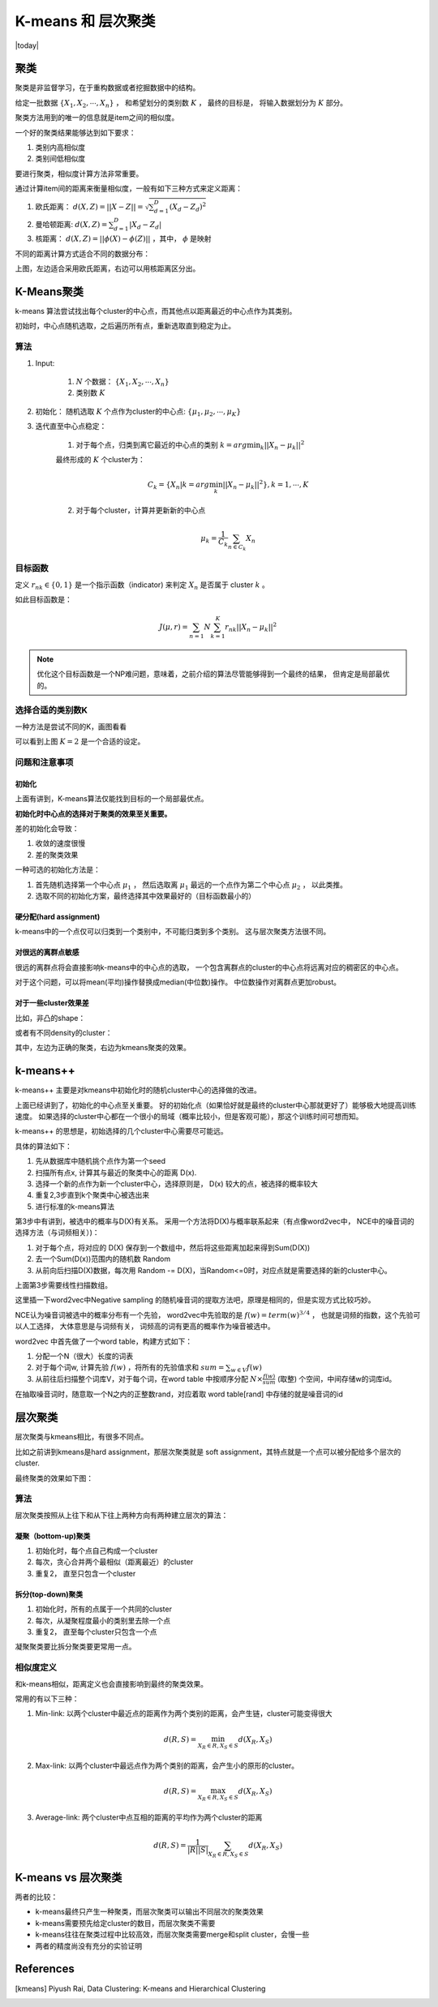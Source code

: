 ================
K-means 和 层次聚类
================
.. sectionauthor:: Superjom <yanchunwei {AT} outlook.com>

|today|

聚类
------
聚类是非监督学习，在于重构数据或者挖掘数据中的结构。

给定一批数据 :math:`\{ X_1, X_2, \cdots, X_n\}`  ， 和希望划分的类别数 :math:`K` ，
最终的目标是， 将输入数据划分为 :math:`K` 部分。

.. image:: ../_static/image/kmeans-clustering-demo.png
    :align: center

聚类方法用到的唯一的信息就是item之间的相似度。 

一个好的聚类结果能够达到如下要求：

1. 类别内高相似度
2. 类别间低相似度

要进行聚类，相似度计算方法非常重要。

通过计算item间的距离来衡量相似度，一般有如下三种方式来定义距离：

1. 欧氏距离： :math:`d(X,Z) = ||X-Z|| = \sqrt{\sum_{d=1}^D (X_d - Z_d)^2}`
2. 曼哈顿距离: :math:`d(X,Z) = \sum_{d=1}^D |X_d - Z_d|`
3. 核距离： :math:`d(X,Z) = ||\phi(X)  - \phi(Z)||` ，其中， :math:`\phi` 是映射

不同的距离计算方式适合不同的数据分布：

.. image:: ../_static/image/kmeans-clustering-demo1.png
    :width: 500pt
    :align: center

上图，左边适合采用欧氏距离，右边可以用核距离区分出。


K-Means聚类
-----------
k-means 算法尝试找出每个cluster的中心点，而其他点以距离最近的中心点作为其类别。

初始时，中心点随机选取，之后遍历所有点，重新选取直到稳定为止。

算法
*********
1. Input: 

    1. :math:`N` 个数据： :math:`\{ X_1, X_2, \cdots, X_n\}`
    2. 类别数 :math:`K`

2. 初始化： 随机选取 :math:`K` 个点作为cluster的中心点: 
   :math:`\{\mu_1, \mu_2, \cdots, \mu_K\}`    

3. 迭代直至中心点稳定：

    1) 对于每个点，归类到离它最近的中心点的类别 :math:`k = arg\min_k ||X_n - \mu_k||^2`

    最终形成的 :math:`K` 个cluster为：

    .. math::

        C_k = \{X_n | k = arg \min_k ||X_n - \mu_k ||^2\} , k = 1, \cdots, K

    2) 对于每个cluster，计算并更新新的中心点
        
    .. math::
        
        \mu_k = \frac{1}{C_k} \sum_{n\in C_k} X_n
    
        
目标函数
**********
定义 :math:`r_{nk}\in \{0,1\}` 是一个指示函数（indicator) 来判定 :math:`X_n` 是否属于 cluster :math:`k` 。

如此目标函数是：

.. math::

    J(\mu, r) = \sum_{n=1}{N} \sum_{k=1}^K r_{nk} ||X_n - \mu_k ||^2

.. note::

    优化这个目标函数是一个NP难问题，意味着，之前介绍的算法尽管能够得到一个最终的结果，
    但肯定是局部最优的。

选择合适的类别数K
********************
一种方法是尝试不同的K，画图看看

.. image:: ../_static/image/kmeans-adjust-k.png

可以看到上图 :math:`K=2` 是一个合适的设定。

问题和注意事项
*******************

初始化
+++++++

上面有讲到，K-means算法仅能找到目标的一个局部最优点。

**初始化时中心点的选择对于聚类的效果至关重要。**

差的初始化会导致：

1. 收敛的速度很慢
2. 差的聚类效果   

一种可选的初始化方法是：

1. 首先随机选择第一个中心点 :math:`\mu_1` ， 然后选取离 :math:`\mu_1` 最远的一个点作为第二个中心点 :math:`\mu_2` ， 以此类推。

2. 选取不同的初始化方案，最终选择其中效果最好的（目标函数最小的）

硬分配(hard assignment)
++++++++++++++++++++++++++
k-means中的一个点仅可以归类到一个类别中，不可能归类到多个类别。
这与层次聚类方法很不同。

对很远的离群点敏感
+++++++++++++++++++
很远的离群点将会直接影响k-means中的中心点的选取，
一个包含离群点的cluster的中心点将远离对应的稠密区的中心点。

对于这个问题，可以将mean(平均)操作替换成median(中位数)操作。
中位数操作对离群点更加robust。

对于一些cluster效果差
+++++++++++++++++++++++++++++
比如，非凸的shape：

.. image:: ../_static/image/kmeans-clustering-demo-noconvex-shape.png
    :width: 500pt
    :align: center

或者有不同density的cluster：

.. image:: ../_static/image/kmeans-clustering-demo-different-density.png
    :width: 500pt
    :align: center

其中，左边为正确的聚类，右边为kmeans聚类的效果。

k-means++
-------------
k-means++ 主要是对kmeans中初始化时的随机cluster中心的选择做的改进。 

上面已经讲到了，初始化的中心点至关重要。 
好的初始化点（如果恰好就是最终的cluster中心那就更好了）能够极大地提高训练速度。
如果选择的cluster中心都在一个很小的局域（概率比较小，但是客观可能），那这个训练时间可想而知。

k-means++ 的思想是，初始选择的几个cluster中心需要尽可能远。

具体的算法如下：

1. 先从数据库中随机挑个点作为第一个seed
2. 扫描所有点x, 计算其与最近的聚类中心的距离 D(x).
3. 选择一个新的点作为新一个cluster中心，选择原则是， D(x) 较大的点，被选择的概率较大
4. 重复2,3步直到k个聚类中心被选出来
5. 进行标准的k-means算法

第3步中有讲到，被选中的概率与D(X)有关系。 
采用一个方法将D(X)与概率联系起来（有点像word2vec中， NCE中的噪音词的选择方法（与词频相关）)：

1. 对于每个点，将对应的 D(X) 保存到一个数组中，然后将这些距离加起来得到Sum(D(X))
2. 去一个Sum(D(x))范围内的随机数 Random
3. 从前向后扫描D(X)数据，每次用 Random -= D(X)，当Random<=0时，对应点就是需要选择的新的cluster中心。

上面第3步需要线性扫描数组。

这里插一下word2vec中Negative sampling 的随机噪音词的提取方法吧，原理是相同的，但是实现方式比较巧妙。

NCE认为噪音词被选中的概率分布有一个先验，
word2vec中先验取的是 :math:`f(w) = term(w)^{3/4}` ，
也就是词频的指数，这个先验可以人工选择，
大体意思是与词频有关，
词频高的词有更高的概率作为噪音被选中。

word2vec 中首先做了一个word table，构建方式如下：

1. 分配一个N（很大）长度的词表
2. 对于每个词w, 计算先验 :math:`f(w)` ，将所有的先验值求和 :math:`sum = \sum_{w \in V} f(w)` 
3. 从前往后扫描整个词库V，对于每个词，在word table 中按顺序分配 :math:`N\times \frac{f(w)}{sum}` (取整) 个空间，中间存储w的词库id。

在抽取噪音词时，随意取一个N之内的正整数rand，对应着取 word table[rand] 中存储的就是噪音词的id


层次聚类
----------
层次聚类与kmeans相比，有很多不同点。

比如之前讲到kmeans是hard assignment，那层次聚类就是 soft assignment，其特点就是一个点可以被分配给多个层次的cluster.

最终聚类的效果如下图：

.. image:: ../_static/image/kmeans-hierarchy-clustering-demo.png
    :width: 400pt
    :align: center

算法
*****
层次聚类按照从上往下和从下往上两种方向有两种建立层次的算法：

凝聚（bottom-up)聚类
++++++++++++++++++++++
1. 初始化时，每个点自己构成一个cluster
2. 每次，贪心合并两个最相似（距离最近）的cluster
3. 重复2， 直至只包含一个cluster

拆分(top-down)聚类
++++++++++++++++++++++
1. 初始化时，所有的点属于一个共同的cluster
2. 每次，从凝聚程度最小的类别里去除一个点
3. 重复2， 直至每个cluster只包含一个点

凝聚聚类要比拆分聚类要更常用一点。

相似度定义
************
和k-means相似，距离定义也会直接影响到最终的聚类效果。

常用的有以下三种：

1. Min-link: 以两个cluster中最近点的距离作为两个类别的距离，会产生链，cluster可能变得很大

.. math::
    
    d(R, S) = \min_{X_R \in R, X_S \in S} d(X_R, X_S)

2. Max-link: 以两个cluster中最远点作为两个类别的距离，会产生小的原形的cluster。

.. math::

    d(R, S) = \max_{X_R \in R, X_S \in S} d(X_R, X_S)

3. Average-link: 两个cluster中点互相的距离的平均作为两个cluster的距离
    
.. math::

    d(R, S) = \frac{1}{|R||S|} \sum_{X_R \in R, X_S \in S} d(X_R, X_S)


K-means vs 层次聚类
------------------------
两者的比较：

* k-means最终只产生一种聚类，而层次聚类可以输出不同层次的聚类效果

* k-means需要预先给定cluster的数目，而层次聚类不需要

* k-means往往在聚类过程中比较高效，而层次聚类需要merge和split cluster，会慢一些

* 两者的精度尚没有充分的实验证明












References 
-----------

.. [kmeans] Piyush Rai, Data Clustering: K-means and Hierarchical Clustering
